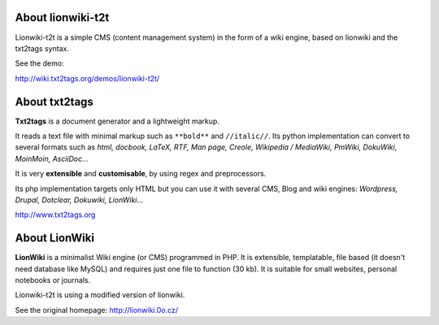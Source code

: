 


About lionwiki-t2t
==================

Lionwiki-t2t is a simple CMS (content management system) in the form of a wiki engine, based on lionwiki and the txt2tags syntax.

See the demo:

http://wiki.txt2tags.org/demos/lionwiki-t2t/



About txt2tags
==============

**Txt2tags** is a document generator and a lightweight markup.

It reads a text file with minimal markup such as ``**bold**`` and ``//italic//``. Its python implementation can convert to several formats such as *html, docbook, LaTeX, RTF, Man page, Creole, Wikipedia / MediaWiki, PmWiki, DokuWiki, MoinMoin, AsciiDoc...*

It is very **extensible** and **customisable**, by using regex and preprocessors.

Its php implementation targets only HTML but you can use it with several CMS, Blog and wiki engines: *Wordpress, Drupal, Dotclear, Dokuwiki, LionWiki*...


http://www.txt2tags.org



About LionWiki
==============

**LionWiki** is a minimalist Wiki engine (or CMS) programmed in PHP. It is extensible, templatable, file based (it doesn't need database like MySQL) and requires just one file to function (30 kb). It is suitable for small websites, personal notebooks or journals. 

Lionwiki-t2t is using a modified version of lionwiki.

See the original homepage: http://lionwiki.0o.cz/





